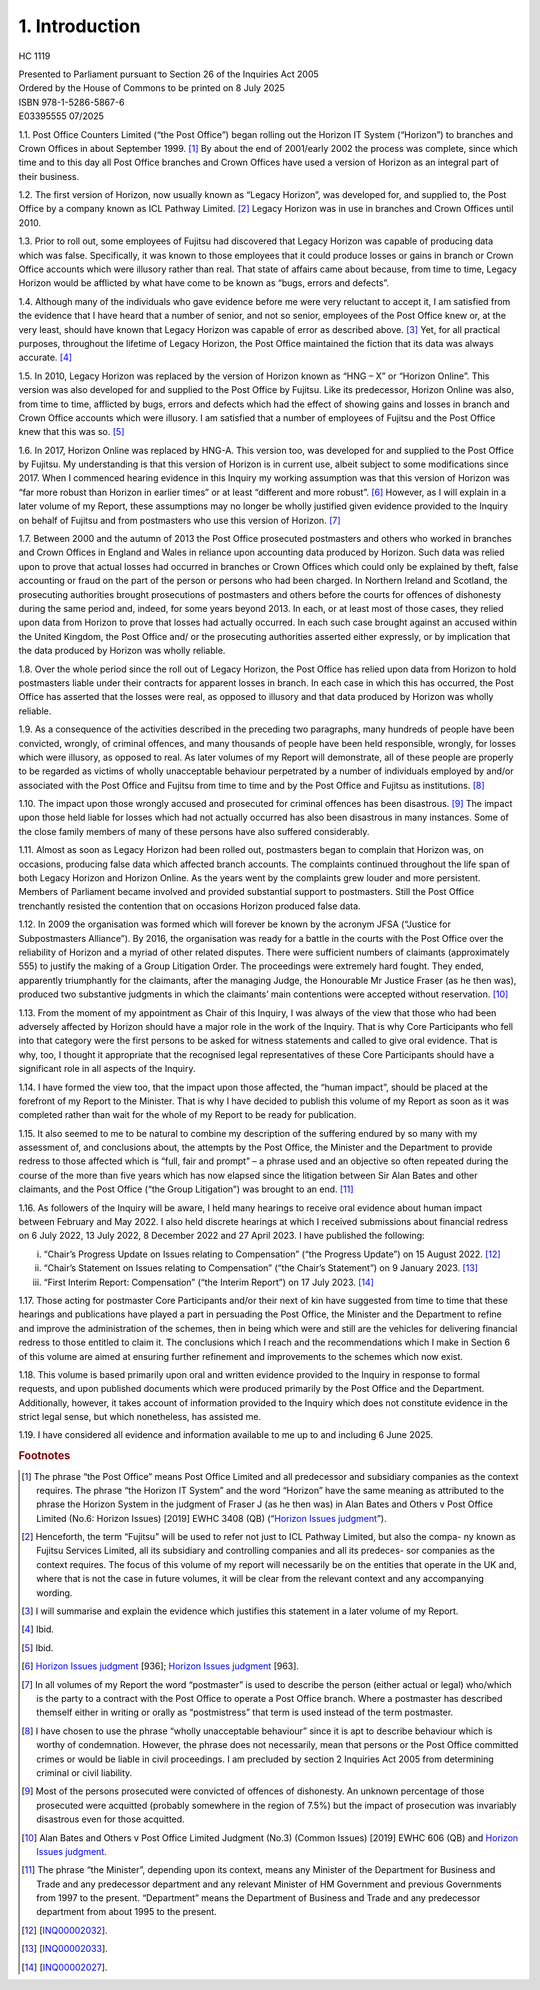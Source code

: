1. Introduction
===============

HC 1119

| Presented to Parliament pursuant to Section 26 of the Inquiries Act 2005
| Ordered by the House of Commons to be printed on 8 July 2025

| ISBN 978-1-5286-5867-6
| E03395555 07/2025

1.1. Post Office Counters Limited (“the Post Office”) began rolling out the Horizon IT System (“Horizon”) to branches and Crown Offices in about September 1999. [1]_ By about the end of 2001/early 2002 the process was complete, since which time and to this day all Post Office branches and Crown Offices have used a version of Horizon as an integral part of their business.

1.2. The first version of Horizon, now usually known as “Legacy Horizon”, was developed for, and supplied to, the Post Office by a company known as ICL Pathway Limited. [2]_ Legacy Horizon was in use in branches and Crown Offices until 2010.

1.3. Prior to roll out, some employees of Fujitsu had discovered that Legacy Horizon was capable of producing data which was false. Specifically, it was known to those employees that it could produce losses or gains in branch or Crown Office accounts which were illusory rather than real. That state of affairs came about because, from time to time, Legacy Horizon would be afflicted by what have come to be known as “bugs, errors and defects”.

1.4. Although many of the individuals who gave evidence before me were very reluctant to accept it, I am satisfied from the evidence that I have heard that a number of senior, and not so senior, employees of the Post Office knew or, at the very least, should have known that Legacy Horizon was capable of error as described above. [3]_ Yet, for all practical purposes, throughout the lifetime of Legacy Horizon, the Post Office maintained the fiction that its data was always accurate. [4]_

1.5. In 2010, Legacy Horizon was replaced by the version of Horizon known as “HNG – X” or “Horizon Online”. This version was also developed for and supplied to the Post Office by Fujitsu. Like its predecessor, Horizon Online was also, from time to time, afflicted by bugs, errors and defects which had the effect of showing gains and losses in branch and Crown Office accounts which were illusory. I am satisfied that a number of employees of Fujitsu and the Post Office knew that this was so. [5]_

1.6. In 2017, Horizon Online was replaced by HNG-A. This version too, was developed for and supplied to the Post Office by Fujitsu. My understanding is that this version of Horizon is in current use, albeit subject to some modifications since 2017. When I commenced hearing evidence in this Inquiry my working assumption was that this version of Horizon was “far more robust than Horizon in earlier times” or at least “different and more robust”. [6]_ However, as I will explain in a later volume of my Report, these assumptions may no longer be wholly justified given evidence provided to the Inquiry on behalf of Fujitsu and from postmasters who use this version of Horizon. [7]_

1.7. Between 2000 and the autumn of 2013 the Post Office prosecuted postmasters and others who worked in branches and Crown Offices in England and Wales in reliance upon accounting data produced by Horizon. Such data was relied upon to prove that actual losses had occurred in branches or Crown Offices which could only be explained by theft, false accounting or fraud on the part of the person or persons who had been charged.  In Northern Ireland and Scotland, the prosecuting authorities brought prosecutions of postmasters and others before the courts for offences of dishonesty during the same period and, indeed, for some years beyond 2013. In each, or at least most of those cases, they relied upon data from Horizon to prove that losses had actually occurred. In each such case brought against an accused within the United Kingdom, the Post Office and/ or the prosecuting authorities asserted either expressly, or by implication that the data produced by Horizon was wholly reliable.

1.8. Over the whole period since the roll out of Legacy Horizon, the Post Office has relied upon data from Horizon to hold postmasters liable under their contracts for apparent losses in branch. In each case in which this has occurred, the Post Office has asserted that the losses were real, as opposed to illusory and that data produced by Horizon was wholly reliable.

1.9. As a consequence of the activities described in the preceding two paragraphs, many hundreds of people have been convicted, wrongly, of criminal offences, and many thousands of people have been held responsible, wrongly, for losses which were illusory, as opposed to real. As later volumes of my Report will demonstrate, all of these people are properly to be regarded as victims of wholly unacceptable behaviour perpetrated by a number of individuals employed by and/or associated with the Post Office and Fujitsu from time to time and by the Post Office and Fujitsu as institutions. [8]_

1.10. The impact upon those wrongly accused and prosecuted for criminal offences has been disastrous. [9]_ The impact upon those held liable for losses which had not actually occurred has also been disastrous in many instances. Some of the close family members of many of these persons have also suffered considerably.

1.11. Almost as soon as Legacy Horizon had been rolled out, postmasters began to complain that Horizon was, on occasions, producing false data which affected branch accounts.  The complaints continued throughout the life span of both Legacy Horizon and Horizon Online. As the years went by the complaints grew louder and more persistent. Members of Parliament became involved and provided substantial support to postmasters. Still the Post Office trenchantly resisted the contention that on occasions Horizon produced false data.

1.12. In 2009 the organisation was formed which will forever be known by the acronym JFSA (“Justice for Subpostmasters Alliance”). By 2016, the organisation was ready for a battle in the courts with the Post Office over the reliability of Horizon and a myriad of other related disputes. There were sufficient numbers of claimants (approximately 555) to justify the making of a Group Litigation Order. The proceedings were extremely hard fought.  They ended, apparently triumphantly for the claimants, after the managing Judge, the Honourable Mr Justice Fraser (as he then was), produced two substantive judgments in which the claimants’ main contentions were accepted without reservation. [10]_

1.13. From the moment of my appointment as Chair of this Inquiry, I was always of the view that those who had been adversely affected by Horizon should have a major role in the work of the Inquiry. That is why Core Participants who fell into that category were the first persons to be asked for witness statements and called to give oral evidence. That is why, too, I thought it appropriate that the recognised legal representatives of these Core Participants should have a significant role in all aspects of the Inquiry.

1.14. I have formed the view too, that the impact upon those affected, the “human impact”, should be placed at the forefront of my Report to the Minister. That is why I have decided to publish this volume of my Report as soon as it was completed rather than wait for the whole of my Report to be ready for publication.

1.15. It also seemed to me to be natural to combine my description of the suffering endured by so many with my assessment of, and conclusions about, the attempts by the Post Office, the Minister and the Department to provide redress to those affected which is “full, fair and prompt” – a phrase used and an objective so often repeated during the course of the more than five years which has now elapsed since the litigation between Sir Alan Bates and other claimants, and the Post Office (“the Group Litigation”) was brought to an end. [11]_

1.16. As followers of the Inquiry will be aware, I held many hearings to receive oral evidence about human impact between February and May 2022. I also held discrete hearings at which I received submissions about financial redress on 6 July 2022, 13 July 2022, 8 December 2022 and 27 April 2023. I have published the following:

(i)	“Chair’s Progress Update on Issues relating to Compensation” (“the Progress Update”) on 15 August 2022. [12]_

(ii) “Chair’s Statement on Issues relating to Compensation” (“the Chair’s Statement”) on 9 January 2023. [13]_

(iii) “First Interim Report: Compensation” (“the Interim Report”) on 17 July 2023. [14]_

1.17. Those acting for postmaster Core Participants and/or their next of kin have suggested from time to time that these hearings and publications have played a part in persuading the Post Office, the Minister and the Department to refine and improve the administration of the schemes, then in being which were and still are the vehicles for delivering financial redress to those entitled to claim it. The conclusions which I reach and the recommendations which I make in Section 6 of this volume are aimed at ensuring further refinement and improvements to the schemes which now exist.

1.18. This volume is based primarily upon oral and written evidence provided to the Inquiry in response to formal requests, and upon published documents which were produced primarily by the Post Office and the Department. Additionally, however, it takes account of information provided to the Inquiry which does not constitute evidence in the strict legal sense, but which nonetheless, has assisted me.

1.19. I have considered all evidence and information available to me up to and including 6 June 2025.

.. rubric:: Footnotes

.. [1] The phrase “the Post Office” means Post Office Limited and all predecessor and subsidiary companies as the context requires. The phrase “the Horizon IT System” and the word “Horizon” have the same meaning as attributed to the phrase the Horizon System in the judgment of Fraser J (as he then was) in Alan Bates and Others v Post Office Limited (No.6: Horizon Issues) [2019] EWHC 3408 (QB) (“`Horizon Issues judgment <https://www.bailii.org/ew/cases/EWHC/QB/2019/3408.html>`_”).
.. [2] Henceforth, the term “Fujitsu” will be used to refer not just to ICL Pathway Limited, but also the compa- ny known as Fujitsu Services Limited, all its subsidiary and controlling companies and all its predeces- sor companies as the context requires. The focus of this volume of my report will necessarily be on the entities that operate in the UK and, where that is not the case in future volumes, it will be clear from the relevant context and any accompanying wording.
.. [3] I will summarise and explain the evidence which justifies this statement in a later volume of my Report.
.. [4] Ibid.
.. [5] Ibid.
.. [6] `Horizon Issues judgment <https://www.bailii.org/ew/cases/EWHC/QB/2019/3408.html>`_ [936]; `Horizon Issues judgment <https://www.bailii.org/ew/cases/EWHC/QB/2019/3408.html>`_ [963].
.. [7] In all volumes of my Report the word “postmaster” is used to describe the person (either actual or legal) who/which is the party to a contract with the Post Office to operate a Post Office branch. Where a postmaster has described themself either in writing or orally as “postmistress” that term is used instead of the term postmaster.
.. [8] I have chosen to use the phrase “wholly unacceptable behaviour” since it is apt to describe behaviour which is worthy of condemnation. However, the phrase does not necessarily, mean that persons or the Post Office committed crimes or would be liable in civil proceedings. I am precluded by section 2 Inquiries Act 2005 from determining criminal or civil liability.
.. [9] Most of the persons prosecuted were convicted of offences of dishonesty. An unknown percentage of those prosecuted were acquitted (probably somewhere in the region of 7.5%) but the impact of prosecution was invariably disastrous even for those acquitted.
.. [10] Alan Bates and Others v Post Office Limited Judgment (No.3) (Common Issues) [2019] EWHC 606 (QB) and `Horizon Issues judgment <https://www.bailii.org/ew/cases/EWHC/QB/2019/3408.html>`_.
.. [11] The phrase “the Minister”, depending upon its context, means any Minister of the Department for Business and Trade and any predecessor department and any relevant Minister of HM Government and previous Governments from 1997 to the present. “Department” means the Department of Business and Trade and any predecessor department from about 1995 to the present.
.. [12] [`INQ00002032 <https://www.postofficehorizoninquiry.org.uk/evidence/inq00002032-chairs-progress-update-issues-relating-compensation>`_].
.. [13] [`INQ00002033 <https://www.postofficehorizoninquiry.org.uk/evidence/inq00002033-chairs-statement-issues-relating-compensation>`_].
.. [14] [`INQ00002027 <https://www.postofficehorizoninquiry.org.uk/evidence/inq00002027-post-office-horizon-it-inquiry-first-interim-report-compensation>`_].
